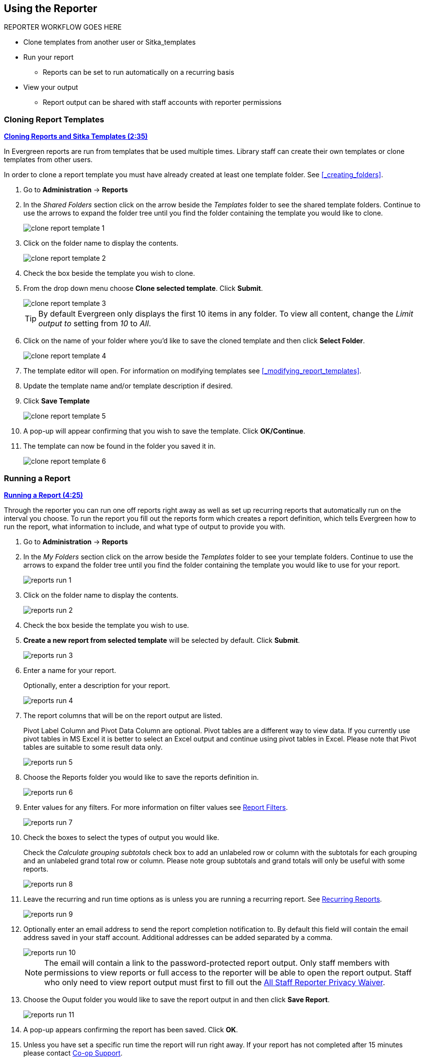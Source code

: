 Using the Reporter
------------------

REPORTER WORKFLOW GOES HERE

* Clone templates from another user or Sitka_templates
* Run your report
** Reports can be set to run automatically on a recurring basis
* View your output
** Report output can be shared with staff accounts with reporter permissions

Cloning Report Templates
~~~~~~~~~~~~~~~~~~~~~~~~

////
[CAUTION]
=========
Cloning templates created on the old staff client (XUL in ui column) may not work perfectly. You 
may need to remove, then put back some fields during cloning.

IS THIS STILL TRUE?
=========
////


link:https://youtu.be/0F0dulXsUKw[*Cloning Reports and Sitka Templates (2:35)*]

In Evergreen reports are run from templates that be used multiple times.  Library staff can create their
own templates or clone templates from other users.

In order to clone a report template you must have already created at least one template folder.  See
xref:_creating_folders[].

. Go to *Administration* -> *Reports*
. In the _Shared Folders_ section click on the arrow beside the _Templates_ folder to see the shared
template folders. Continue to use the arrows to expand the folder tree until you find the folder containing
the template you would like to clone.
+
image::images/report/clone-report-template-1.png[]
+
. Click on the folder name to display the contents.
+
image::images/report/clone-report-template-2.png[]
+
. Check the box beside the template you wish to clone.
. From the drop down menu choose *Clone selected template*.  Click *Submit*. 
+
image::images/report/clone-report-template-3.png[]
+
[TIP]
=====
By default Evergreen only displays the first 10 items in any folder. To view all content,
change the _Limit output to_ setting from _10_ to _All_.
=====
+
. Click on the name of your folder where you'd like to save the cloned template and then 
click *Select Folder*. 
+
image::images/report/clone-report-template-4.png[]
+
. The template editor will open.  For information on modifying templates see 
xref:_modifying_report_templates[].
. Update the template name and/or template description if desired.
. Click *Save Template*
+
image::images/report/clone-report-template-5.png[]
+
. A pop-up will appear confirming that you wish to save the template.  Click *OK/Continue*.
. The template can now be found in the folder you saved it in.
+
image::images/report/clone-report-template-6.png[]


Running a Report
~~~~~~~~~~~~~~~~

link:https://youtu.be/9N22UxqOQlY[*Running a Report (4:25)*]

Through the reporter you can run one off reports right away as well as set up recurring reports that
automatically run on the interval you choose.  To run the report you fill out the reports form which
creates a report definition, which tells Evergreen how to run the report, what information to include,
and what type of output to provide you with.

. Go to *Administration* -> *Reports*
. In the _My Folders_ section click on the arrow beside the _Templates_ folder to see your 
template folders. Continue to use the arrows to expand the folder tree until you find the folder containing
the template you would like to use for your report.
+
image::images/report/reports-run-1.png[]
+
. Click on the folder name to display the contents.
+
image::images/report/reports-run-2.png[]
+
. Check the box beside the template you wish to use.
. *Create a new report from selected template* will be selected by default.  Click *Submit*. 
+
image::images/report/reports-run-3.png[]
+
. Enter a name for your report.
+
Optionally, enter a description for your report.
+
image::images/report/reports-run-4.png[]
+
. The report columns that will be on the report output are listed.
+
Pivot Label Column and Pivot Data Column are optional. Pivot tables are a different way to view data. If you
currently use pivot tables in MS Excel it is better to select an Excel output and continue using pivot tables
in Excel. Please note that Pivot tables are suitable to some result data only.
+
image::images/report/reports-run-5.png[]
+
. Choose the Reports folder you would like to save the reports definition in.
+
image::images/report/reports-run-6.png[]
+
. Enter values for any filters.  For more information on filter values see 
xref:_report_filters[].
+
image::images/report/reports-run-7.png[]
+
. Check the boxes to select the types of output you would like.
+
Check the _Calculate grouping subtotals_ check box to add an unlabeled row or column 
with the subtotals for each grouping and an unlabeled grand total row or column. Please note group 
subtotals and grand totals will only be useful with some reports.
+
image::images/report/reports-run-8.png[]
+
. Leave the recurring and run time options as is unless you are running a recurring report.  See
xref:_recurring_reports[].
+
image::images/report/reports-run-9.png[]
+
. Optionally enter an email address to send the report completion notification to.  By default this 
field will contain the email address saved in your staff account. Additional addresses can be added 
separated by a comma.
+
image::images/report/reports-run-10.png[]
+
[NOTE]
======
The email will contain a link to the password-protected report output. 
Only staff members with permissions to view reports or full access to the reporter will be able to 
open the report output. Staff who only need to view report
output must first to fill out the 
https://bc.libraries.coop/support/sitka/reporter-privacy-waiver/all-staff-reporter-privacy-waiver/[All
Staff Reporter Privacy Waiver].
======
+
. Choose the Ouput folder you would like to save the report output in and then click *Save Report*.
+
image::images/report/reports-run-11.png[]
+
. A pop-up appears confirming the report has been saved. Click *OK*.
. Unless you have set a specific run time the report will run right away.  If your report has not 
completed after 15 minutes please contact https://bc.libraries.coop/support/[Co-op Support].
. Once the report is complete you can view your output.  See xref:_viewing_report_output[]. 

Report Filters
++++++++++++++

The filters in a report template allow library staff to set the parameters on which the report runs. The
ability to select values for certain filters when running a report means a single report template can 
be used multiple times to generate reports on slightly different data.  For example, the same report 
template can be used to generate separate lists of items using particular circulation modifiers.

Hardcoded filters are set when the report template is created.  These filters cannot be changed when 
running a report. Common hardcoded filters include:


[options="header"]
|===
|Column |Transform |Action |User Params |Description 
|Bibliographic Record -> Record ID |Raw Data |Not in list |-1 | Exclude all records where
the bibliographic record ID is -1 which is all pre-cat records.
|Call Number/Volume -> Call Number/Volume ID |Raw Data |Not in list |-1 | Exclude all records where
the call number ID is -1 which is all pre-cat records.
|Circulation -> Check In Date/Time |Date |Is NULL| |Include only items that have not been checked in.
|Circulation -> Circulating Item -> Copy Status -> Name |Raw Data |Equals | name of an item status | Include
only items that are in the specified item status.
|Circulation -> Fine Stop Reason |Raw Data |Not in list |LOST | Exclude items that have stopped generating
fines because they have been set to lost.
|Item -> Is Deleted |Raw Data |Equals |f | Include only un-deleted items.
|ILS User -> Is Deleted |Raw Data |Equals |f | Include only un-deleted patrons.
|===

Date filters are generally set up to be a specific date, a specific month, or a date range. Date filters
will often include tips about how the dates should be entered. For instance, in a date range the earlier
date should always be entered in the first date box.
+
image::images/report/reports-filters-1.png[]
+
If you'd like to include all possible data for your library in a report that specifies a time range, 
enter between "1900-01-01" and "today's date".

When running recurring reports it's very important to use _Relative Dates_ in your filters.  This will
allow Evergreen to calculate the time period to report on each time it runs the report. A relative date of
1 month ago will generate a new report each month on the previous month's data; a real date of November
2022 will generate the same report each month with the data from November 2022.  

[TIP]
=====
You can set up recurring monthly reports to show comparative data from one year ago. To do this 
select relative dates of 1 month ago and 13 months ago.
=====

Use the drop down menu to switch from _Real Date_ to _Relative Date_.  For a report filtering on month, you 
will be able to indicate how many months ago the report should look at.  
+
image::images/report/reports-filters-2.png[]


All report templates used by libraries will include a library filter.  This filter can look at the 
library specified in a variety of fields in the data including the checkout library, circulation library,
owning library, patron's home library, and organizational unit. 
+
image::images/report/reports-filters-3.png[]
+
This filter is important as it allows 
staff to comply with Sitka's data use requirements as per 
https://ln.sync.com/dl/ca731e4e0/view/doc/7839812630003#bw5v92du-w6q5j6uj-szy6shez-smwueqdv[Appendix J 
of the Service Management Agreement] and restrict the data in the report output to only data relevant 
to their library.
+
Multi-branch libraries can add specific branches or all of their branches to the list to get a report 
including data from the select branches.

While many filters will require staff to select values from a given list, some filters will require staff to 
type a value into the filter filter _User Params_ field. In those cases the report will generally indicate
how the text should be entered so that Evergreen can use the value and generate usable report output.
+
image::images/report/reports-filters-4.png[]

Some report templates will have just hardcoded filters and a single library filter that requires 
staff to enter a value while other reports will have multiple filters where staff need to enter values
for the library, dates, and patron or item data.
+
image::images/report/reports-filters-5.png[]

Recurring Reports
+++++++++++++++++

link:https://youtu.be/WS6vRrpqIZY[*Recurring Reports (3:02)*]

Recurring reports are a useful way to save time by scheduling reports that you run on a regular basis to 
run automatically. Monthly circulation and patron registration statistics are good candidates for recurring
reports.

Staff with access to the reporter can set up recurring reports to email a link to the password-protected 
report output to another staff member. Staff who only need to view report
output must first to fill out the 
https://bc.libraries.coop/support/sitka/reporter-privacy-waiver/all-staff-reporter-privacy-waiver/[All
Staff Reporter Privacy Waiver].


To set up a recurring report, follow the procedure in xref:_running_a_report[] until you reach
step 12 and then substitute the below steps.
 
. Check the box for *Recurring Report*.
. Select your desired _Recurrence Interval_. Reports can run on a daily, weekly, or monthly interval.
+
[TIP] 
=====
* The recurrence interval should correspond to the date filter. For example, if the template filters 
on a date instead of month, a recurring report running with a monthly interval may miss a day or capture 
an extra day's data. See xref:_report_filters for more information on working with date filters on
a recurring report.
=====
+
. Check the box beside the date and set the date of the first run of the report.
+
image::images/report/reports-recurring-1.png[]
+
[NOTE]
======
Best practice is to always set recurring reports to run in the early hours
of the morning (1:00am PT to 4:00am PT).

Monthly recurring reports MUST be set to run on the 1st of the next month in order to capture all monthly
data.
======
+
. Enter an email address to send the report completion notification to.  By default this 
field will contain the email address saved in your staff account. Additional addresses can be added 
separated by a comma.
+
image::images/report/reports-run-10.png[]
+
[NOTE]
======
The email will contain a link to the password-protected report output. 
Only staff members with permissions to view reports or full access to the reporter will be able to 
open the report output. Staff who only need to view report
output must first to fill out the 
https://bc.libraries.coop/support/sitka/reporter-privacy-waiver/all-staff-reporter-privacy-waiver/[All
Staff Reporter Privacy Waiver].
======
+
. Choose the Ouput folder you would like to save the report output in and then click *Save Report*.
+
image::images/report/reports-run-11.png[]
+
. A pop-up appears confirming the report has been saved. Click *OK*.
. Unless you have set a specific run time the report will run right away.  If your report has not 
completed after 15 minutes please contact https://bc.libraries.coop/support/[Co-op Support].
. Once the report is complete you can view your output.  See xref:_viewing_report_output[]. 
 
Viewing Report Output
~~~~~~~~~~~~~~~~~~~~~


link:https://youtu.be/SeAiy3jBVGg[*Viewing Report Output (2:08)*]

Once a report is finished, the output is stored in the specified _Output_ folder and will remain there until
manually deleted. If an email address was included in the report definition Evergreen will send an
email containing a link to the password-protected report output.
 
Only staff members with permissions to view reports or full access to the reporter will be able to 
open the report output in either the staff client or via the email link. Staff who only need to view report
output must first to fill out the 
https://bc.libraries.coop/support/sitka/reporter-privacy-waiver/all-staff-reporter-privacy-waiver/[All
Staff Reporter Privacy Waiver].

Unless you have set a specific run time reports generally take about 5 minutes to complete.  If your 
report still shows as pending in the your output folder after 15 minutes please 
contact https://bc.libraries.coop/support/[Co-op Support].


Viewing Output via the Reporter
+++++++++++++++++++++++++++++++

. Go to *Administration* -> *Reports*.
. In the _My Folders_ section click on the arrow beside the _Output_ folder to see your output folders. 
Continue to use the arrows to expand the folder tree until you find the folder containing the 
output you'd like to view. 
+
image::images/report/report-output-1.png[]
+
. Click on the folder name to display the contents.
+
image::images/report/report-output-2.png[]
+
. Check the box beside the output you would like to view.
. *View report output* will be selected by default.  Click *Submit*.
+
image::images/report/report-output-3.png[]
+
. The report output will open in a new browser window.
+
The report name and description will display as well as links to the output options selected when running
the report.  The URL can be shared with other library staff who have reporter permissions.
+
image::images/report/report-output-4.png[]
+
If _Bar Charts_ or _Line Charts_ were selected in the output options and the data can be shown in those
forms the bar or line chart will display.
+
image::images/report/report-output-5.png[]
+
. Click on *Tabular Output* to view the output in the browser.
+
The tabular output will display and can be sorted by clicking on a column heading.
+
image::images/report/report-output-6.png[]
+
. Click on *Excel Output* or *CSV Output* to download the output as a file that can be opened in a 
spreadsheet progam.  You will be prompted to open or save the the output file.

Viewing Output via the Email Link
+++++++++++++++++++++++++++++++++

. In your email program open the email with the subject _Report finished: Your report name - template used"_.
. The body of the email will include the run time, the name of the report, the name of the template used 
for the report, URL for accessing the report, and in some cases a URL for documentation related to 
the report template.
+
Click on the report URL.
+
image::images/report/report-output-email-1.png[]
+
. A pop up will appear asking for your Evergreen staff username and password. Enter your credentials
and click *Sign In*.
+
image::images/report/report-output-email-2.png[]
+
[NOTE]
======
Opening subsequent report URLs will not prompt for an additional sign in until the browser is closed.

Staff accounts without permissions to use the reporter or view report output will not be able to sign in.
======
+
. The report output will open in a new browser window.
+
The report name and description will display as well as links to the output options selected when running
the report.  The URL can be shared with other library staff who have reporter permissions.
+
image::images/report/report-output-4.png[]
+
If _Bar Charts_ or _Line Charts_ were selected in the output options and the data can be shown in those
forms the bar or line chart will display.
+
image::images/report/report-output-5.png[]
+
. Click on *Tabular Output* to view the output in the browser.
+
The tabular output will display and can be sorted by clicking on a column heading.
+
image::images/report/report-output-6.png[]
+
. Click on *Excel Output* or *CSV Output* to download the output as a file that can be opened in a 
spreadsheet progam.  You will be prompted to open or save the the output file.

Managing Reports
~~~~~~~~~~~~~~~~

Once saved, reports stay there forever unless you delete them. When a report is deleted all the linked output
files will be deleted, too.

link:https://youtu.be/1CGqlSApwBs[*Managing Reports (3:02)*]

You may view or edit an existing report to change the values for filters, run-time, email reminder recipient, 
recurring interval, etc. For example, you may reschedule a recurring report to run on Mondays, 
instead of Thursdays. With this function, you may also generate a new report by editing and saving the report 
with a new name. 

You may edit a report from Reports or Output folder.
 
To view or edit a report in Reports folder, go to Reports folder to find the report that you wish to view/edit. 
Click View or Edit in the Edit column. We choose Edit in this example to change the reminder recipient's email address.

image::images/report/edit-report-1.png[]

The report is loaded on the report creation screen, where you make the required changes. In this example we edit the receipt's email address. 

image::images/report/edit-report-2.png[]

CAUTION: Right now you need to re-select values for filters using In List operator. 

Once done, click *Save Report*. Note that Evergreen 
will update the pending output only. The existing output will remain as is. You will see a prompt to choose *Apply Changes* to the pending output or *Save as New* to create a new report. 

image::images/report/edit-report-3.png[]

[TIP]
=====
It is not possible to modify a completed report. In fact, it is useless to attempt to edit a completed report, because the report has run and the output has been generated already. But you may generate a new report based on the conditions in a completed report. 

To create a new report, you need to enter a new report name or choose different report/output folders. Click *Save As New* at the bottom after finishing 
the editing. You can choose to create a one time or a recurring report.
=====

To edit a report in Output folder, go to Output to find the report. Click the report name. The details of the 
report show up in the line below. Click Edit.

image::images/report/edit-report-4.png[]

TIP: We suggest you edit recurring reports in the Pending Items in Output folder, as only the pending items are to be updated. 

When choosing View a report on the above two screens, the report will be displayed in non-editable mode.

* To stop a recurring report, you may delete the pending output 
from Pending area in Output folder. You may also delete the report from Report folder. But deleting the report 
will delete all the output files generated by it, too.
+
image::images/report/recurring-3.png[]
+ 
* Sometimes you may wish to make changes to a recurring 
report, e.g. the recurrence interval, generation date, email address to receive completion email, output 
format/folder or even filter values (such as the number of days overdue). You may do it by editing the report. 
See xref:edit_reports[] for details.



